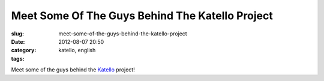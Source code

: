 Meet Some Of The Guys Behind The Katello Project
################################################
:slug: meet-some-of-the-guys-behind-the-katello-project
:date: 2012-08-07 20:50
:category:
:tags: katello, english

|image0| |image1| |image2| |image3| |image4| |image5|

Meet some of the guys behind the `Katello <http://katello.org>`__
project!

.. |image0| image:: http://40.media.tumblr.com/tumblr_m8ekkpeWKw1rpc21fo1_1280.jpg
.. |image1| image:: http://36.media.tumblr.com/tumblr_m8ekkpeWKw1rpc21fo2_1280.jpg
.. |image2| image:: http://41.media.tumblr.com/tumblr_m8ekkpeWKw1rpc21fo3_1280.jpg
.. |image3| image:: http://40.media.tumblr.com/tumblr_m8ekkpeWKw1rpc21fo4_1280.jpg
.. |image4| image:: http://36.media.tumblr.com/tumblr_m8ekkpeWKw1rpc21fo5_1280.jpg
.. |image5| image:: http://40.media.tumblr.com/tumblr_m8ekkpeWKw1rpc21fo6_1280.jpg
